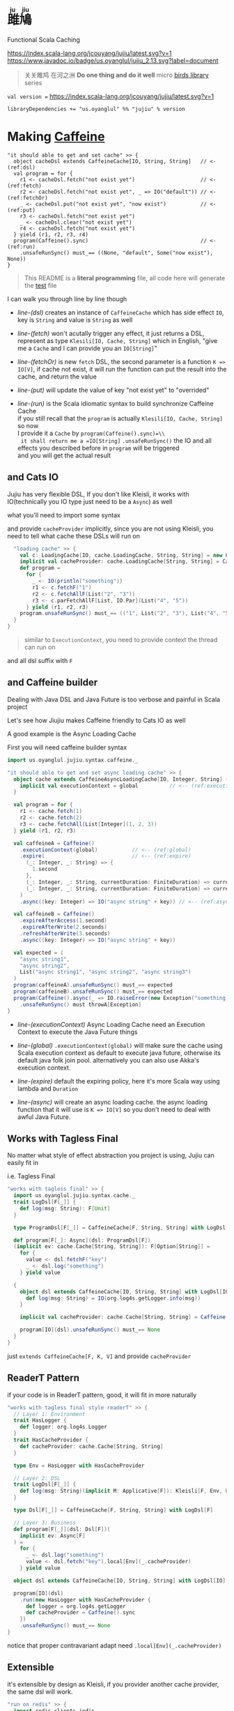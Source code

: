 #+HTML: <h1><ruby>雎鳩<rt>ju jiu</rt></ruby></h1>

Functional Scala Caching

[[https://github.com/jcouyang/jujiu/actions][https://github.com/jcouyang/jujiu/workflows/Build%20and%20Test/badge.svg]]
[[https://index.scala-lang.org/jcouyang/jujiu][https://index.scala-lang.org/jcouyang/jujiu/latest.svg?v=1]]
[[https://www.javadoc.io/doc/us.oyanglul/jujiu_0.23][https://www.javadoc.io/badge/us.oyanglul/jujiu_2.13.svg?label=document]]
[[https://codecov.io/gh/jcouyang/jujiu][https://codecov.io/gh/jcouyang/jujiu/branch/master/graph/badge.svg]]

#+HTML: <img src=https://upload.wikimedia.org/wikipedia/commons/7/7e/Imperial_Encyclopaedia_-_Animal_Kingdom_-_pic009_-_%E9%9B%8E%E9%B3%A9%E5%9C%96.svg width=40%/>

#+BEGIN_QUOTE
关关雎鸠 在河之洲 *Do one thing and do it well* micro [[https://github.com/search?q=org:jcouyang+topic:birds&type=Repositories][birds library]] series
#+END_QUOTE

~val version =~ [[https://index.scala-lang.org/jcouyang/jujiu][https://index.scala-lang.org/jcouyang/jujiu/latest.svg?v=1]]
#+BEGIN_EXAMPLE
libraryDependencies += "us.oyanglul" %% "jujiu" % version
#+END_EXAMPLE

* Making [[https://github.com/ben-manes/caffeine][Caffeine ]][[https://typelevel.org/cats/img/cats-badge-tiny.png]]
  :PROPERTIES:
  :header-args: :tangle src/test/scala/us/oyanglul/JujiuSpec.scala :exports code
  :CUSTOM_ID: making-caffeine-cats-friendly-badge
  :END:
#+BEGIN_SRC scala :exports none
package us.oyanglul.jujiu
import cats.{Applicative}
import cats.data.Kleisli
import java.util.concurrent.CompletableFuture
import scala.concurrent.ExecutionContext
import org.specs2.mutable.Specification
import cats.instances.list._
import cats.syntax.all._
import cats.effect._
import scala.concurrent.ExecutionContext.Implicits.global
import scala.concurrent.duration._
import syntax.caffeine._
import com.github.benmanes.caffeine.cache

class JujiuSpec extends Specification with org.specs2.mock.Mockito{
  implicit val cs: ContextShift[IO] = IO.contextShift(ExecutionContext.global)
#+END_SRC

#+BEGIN_SRC scala -r -n
  "it should able to get and set cache" >> {
    object cacheDsl extends CaffeineCache[IO, String, String]   // <- (ref:dsl)
    val program = for {
      r1 <- cacheDsl.fetch("not exist yet")                     // <- (ref:fetch)
      r2 <- cacheDsl.fetch("not exist yet", _ => IO("default")) // <- (ref:fetchOr)
      _ <- cacheDsl.put("not exist yet", "now exist")           // <- (ref:put)
      r3 <- cacheDsl.fetch("not exist yet")
      _ <- cacheDsl.clear("not exist yet")
      r4 <- cacheDsl.fetch("not exist yet")
    } yield (r1, r2, r3, r4)
    program(Caffeine().sync)                                    // <- (ref:run)
      .unsafeRunSync() must_== ((None, "default", Some("now exist"), None))
  }
#+END_SRC

#+BEGIN_SRC scala :exports none
  "it should IO error when async load failure" >> {
    object dsl extends CaffeineAsyncCache[IO, String, String] {
      implicit val executionContext = global
    }
    val program = for {
      r1 <- dsl.fetch("not exist yet")
      r2 <- dsl.fetch("not exist yet", _ => IO("default"))
    } yield (r1, r2)

    val failCache = mock[cache.AsyncCache[String, String]]
    failCache.getIfPresent("not exist yet") returns CompletableFuture.supplyAsync(() => IO.raiseError[String](new Exception("cache load error")).unsafeRunSync())

    program(
      failCache
    ).unsafeRunSync() must throwA[Exception](message = "cache load error")
  }
#+END_SRC

#+BEGIN_QUOTE
This README is a *literal programming* file, all code here will generate the [[https://github.com/jcouyang/jujiu/blob/master/src/test/scala/us/oyanglul/JujiuSpec.scala][test]] file
#+END_QUOTE

I can walk you through line by line though

- [[(dsl)][line-(dsl)]] creates an instance of =CaffeineCache= which has side effect =IO=,
  key is =String= and value is =String= as well
- [[(fetch)][line-(fetch)]]  won't acutally trigger any effect, it just returns a
  DSL, represent as type =Klesili[IO, Cache, String]= which in English,
 "give me a =Cache= and I can provide you an
  =IO[String]="

- [[(fetchOr)][line-(fetchOr)]] is new =fetch= DSL, the second parameter is a function
  =K => IO[V]=, if cache not exist, it will run the function can put the
  result into the cache, and return the value

- [[(put)][line-(put)]] will update the value of key "not exist yet" to "overrided"

- [[(run)][line-(run)]] is the Scala idiomatic syntax to build synchronize
  Caffeine Cache\\
  if you still recall that the =program= is actually
  =Klesili[IO, Cache, String]= so now\\
  I provide it a =Cache= by =program(Caffeine().sync)=\\
  it shall return me a =IO[String]= =.unsafeRunSync()= the IO and all
  effects you described before in =program= will be triggered\\
  and you will get the actual result

** and Cats IO
   :PROPERTIES:
   :CUSTOM_ID: and-cats-io
   :END:
Jujiu has very flexible DSL, If you don't like Kleisli, it works with IO(technically you IO type just need to be a =Async=) as well

what you'll need to import some syntax
#+BEGIN_SRC scala :exports none :tangle no
import us.oyanglul.jujiu.syntax.cache._
#+END_SRC

#+BEGIN_SRC scala :exports none
  "works with IO" >> {
    import syntax.cache._
    "normal cache" >> {
      val c: Cache[IO, cache.Cache, String, String] = new CaffeineCache[IO, String, String] {}
      implicit val cacheProvider: cache.Cache[String, String] = Caffeine().sync[String, String]
      def program =
        for {
          _ <- IO(println("something"))
          _ <- c.putF("key1", "value1")
          r1 <- c.fetchF("key1")
          r2 <- c.fetchF("key2", _ => IO("value2"))
          r3 <- c.fetchAllF(List("key1", "key2"))
          r4 <- c.parFetchAllF[List, IO.Par](List("key1", "key2"))
          _ <- c.clearF("key1")
        } yield (r1, r2, r3, r4)
      program.unsafeRunSync() must_== (
        (
          Some("value1"),
          "value2",
          List(Some("value1"), Some("value2")),
          List(Some("value1"), Some("value2"))
        )
      )
    }

#+END_SRC

and provide =cacheProvider= implicitly, since you are not using Kleisli, you need to tell what cache
these DSLs will run on

#+BEGIN_SRC scala
    "loading cache" >> {
      val c: LoadingCache[IO, cache.LoadingCache, String, String] = new CaffeineLoadingCache[IO, String, String] {}
      implicit val cacheProvider: cache.LoadingCache[String, String] = Caffeine().sync(identity)
      def program =
        for {
          _ <- IO(println("something"))
          r1 <- c.fetchF("1")
          r2 <- c.fetchAllF(List("2", "3"))
          r3 <- c.parFetchAllF[List, IO.Par](List("4", "5"))
        } yield (r1, r2, r3)
      program.unsafeRunSync() must_== (("1", List("2", "3"), List("4", "5")))
    }
  }
#+END_SRC

#+BEGIN_QUOTE
similar to =ExecutionContext=, you need to provide context the thread can run on
#+END_QUOTE

and all dsl suffix with =F=
** and Caffeine builder

Dealing with Java DSL and Java Future is too verbose and painful in
Scala project

Let's see how Jiujiu makes Caffeine friendly to Cats IO as well

A good example is the Async Loading Cache

First you will need caffeine builder syntax
#+BEGIN_SRC scala :export none :tangle no
import us.oyanglul.jujiu.syntax.caffeine._
#+END_SRC

#+BEGIN_SRC scala
  "it should able to get and set async loading cache" >> {
    object cache extends CaffeineAsyncLoadingCache[IO, Integer, String] {
      implicit val executionContext = global          // <-- (ref:executionContext)
    }

    val program = for {
      r1 <- cache.fetch(1)
      r2 <- cache.fetch(2)
      r3 <- cache.fetchAll(List[Integer](1, 2, 3))
    } yield (r1, r2, r3)

    val caffeineA = Caffeine()
      .executionContext(global)           // <-- (ref:global)
      .expire(                            // <-- (ref:expire)
        (_: Integer, _: String) => {
          1.second
        },
        (_: Integer, _: String, currentDuration: FiniteDuration) => currentDuration,
        (_: Integer, _: String, currentDuration: FiniteDuration) => currentDuration
      )
      .async((key: Integer) => IO("async string" + key)) // <-- (ref:async)

    val caffeineB = Caffeine()
      .expireAfterAccess(1.second)
      .expireAfterWrite(2.seconds)
      .refreshAfterWrite(3.seconds)
      .async((key: Integer) => IO("async string" + key))

    val expected = (
      "async string1",
      "async string2",
      List("async string1", "async string2", "async string3")
    )
    program(caffeineA).unsafeRunSync() must_== expected
    program(caffeineB).unsafeRunSync() must_== expected
    program(Caffeine().async(_ => IO.raiseError(new Exception("something wrong"))))
      .unsafeRunSync() must throwA[Exception]
  }
#+END_SRC

- [[(executionContext)][line-(executionContext)]] Async Loading Cache need an Execution Context to execute the Java
  Future things

- [[(global)][line-(global)]] =.executionContext(global)= will make sure the cache using Scala
  execution context as default to execute java future, otherwise its default java folk join pool.
  alternatively you can also use Akka's execution context.

- [[(expire)][line-(expire)]] default the expiring policy, here it's more Scala way using
  lambda and =Duration=

- [[(async)][line-(async)]] will create an
  async loading cache.
  the async loading function that it will use is =K => IO[V]= so you
  don't need to deal with awful Java Future.

** Works with Tagless Final
No matter what style of effect abstraction you project is using, Jujiu can easily fit in

i.e. Tagless Final
#+BEGIN_SRC scala
  "works with tagless final" >> {
    import us.oyanglul.jujiu.syntax.cache._
    trait LogDsl[F[_]] {
      def log(msg: String): F[Unit]
    }

    type ProgramDsl[F[_]] = CaffeineCache[F, String, String] with LogDsl[F]

    def program[F[_]: Async](dsl: ProgramDsl[F])
    (implicit ev: cache.Cache[String, String]): F[Option[String]] =
      for {
        value <- dsl.fetchF("key")
        _ <- dsl.log("something")
      } yield value

    {
      object dsl extends CaffeineCache[IO, String, String] with LogDsl[IO] {
        def log(msg: String) = IO(org.log4s.getLogger.info(msg))
      }

      implicit val cacheProvider: cache.Cache[String, String] = Caffeine().sync[String, String]

      program[IO](dsl).unsafeRunSync() must_== None
    }
  }
#+END_SRC

just =extends CaffeineCache[F, K, V]= and provide =cacheProvider=

** ReaderT Pattern
if your code is in ReaderT pattern, good, it will fit in more naturally
#+BEGIN_SRC scala
  "works with tagless final style readerT" >> {
    // Layer 1: Environment
    trait HasLogger {
      def logger: org.log4s.Logger
    }
    trait HasCacheProvider {
      def cacheProvider: cache.Cache[String, String]
    }

    type Env = HasLogger with HasCacheProvider

    // Layer 2: DSL
    trait LogDsl[F[_]] {
      def log(msg: String)(implicit M: Applicative[F]): Kleisli[F, Env, Unit] = Kleisli(a => M.pure(a.logger.info(msg)))
    }

    type Dsl[F[_]] = CaffeineCache[F, String, String] with LogDsl[F]

    // Layer 3: Business
    def program[F[_]](dsl: Dsl[F])(
      implicit ev: Async[F]
    ) =
      for {
        _ <- dsl.log("something")
        value <- dsl.fetch("key").local[Env](_.cacheProvider)
      } yield value

    object dsl extends CaffeineCache[IO, String, String] with LogDsl[IO]

    program[IO](dsl)
      .run(new HasLogger with HasCacheProvider {
        def logger = org.log4s.getLogger
        def cacheProvider = Caffeine().sync
      })
      .unsafeRunSync() must_== None
  }
#+END_SRC

notice that proper contravariant adapt need =.local[Env](_.cacheProvider)=

** Extensible
it's extensible by design as Kleisli, if you provider another cache provider, the same dsl
will work.
#+BEGIN_SRC scala
  "run on redis" >> {
    import redis.clients.jedis._

    def program[F[_]: Async, S[_, _]](dsl: Cache[F, S, String, String]) = for {
      r1 <- dsl.fetch("not exist yet")
      r2 <- dsl.fetch("not exist yet", _ => Async[F].delay("default"))
      _ <- dsl.put("not exist yet", "now exist")
      r3 <- dsl.fetch("not exist yet")
      _ <- dsl.clear("not exist yet")
      r4 <- dsl.fetch("not exist yet")
    } yield (r1, r2, r3, r4)

    type J[A, B] = Jedis
    object dsl extends Cache[IO, J, String, String] {
      def put(k: String, v: String)(implicit M: Async[IO]): Kleisli[IO, Jedis, Unit] =
        Kleisli { redis =>
          M.delay{
            redis.set(k, v)
            ()
          }
        }
      def fetch(k: String)(implicit M: Async[IO]): Kleisli[IO, Jedis, Option[String]] =
        Kleisli(redis => M.delay(Option(redis.get(k))))
      def clear(k: String)(implicit M: Async[IO]): Kleisli[IO, Jedis, Unit] =
        Kleisli(redis => M.delay{
          redis.del(k)
          ()
        })
    }

    program(dsl).run(
       new Jedis("localhost")
    ).unsafeRunSync() must_== ((None, "default", Some("now exist"), None))
  }.pendingUntilFixed("Redis")
#+END_SRC

#+BEGIN_SRC scala :exports none
}
#+END_SRC
